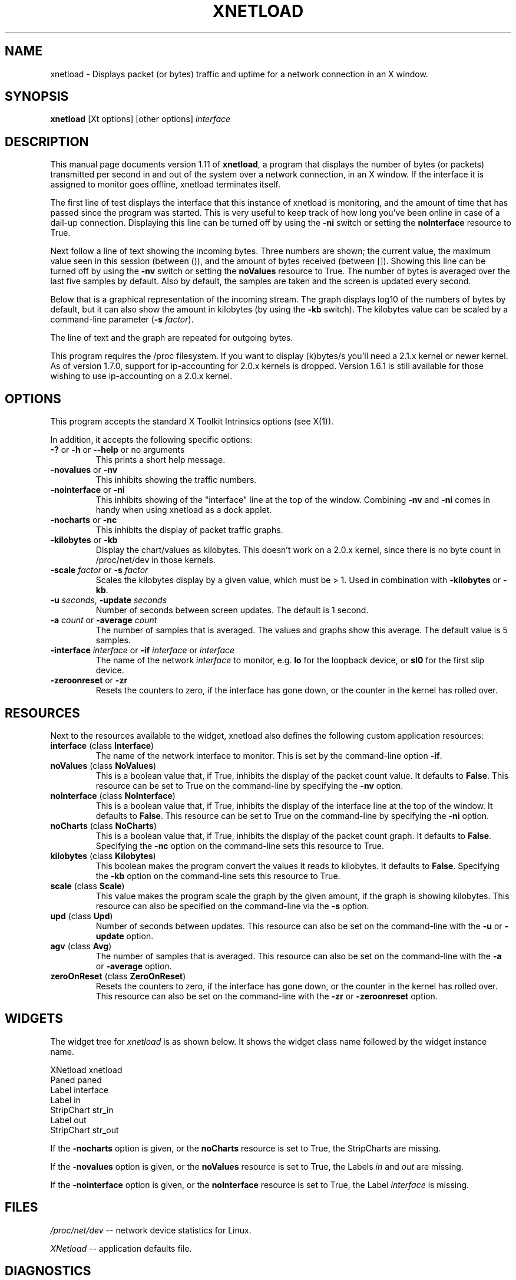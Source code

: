 .\" xnetload.1
.\"
.TH XNETLOAD 1 "2017-04-26" "version 1.11.4" ""

.SH NAME
xnetload \- Displays packet (or bytes) traffic and uptime for a
network connection in an X window.

.SH SYNOPSIS
.B xnetload
[Xt options] [other options]
.I interface

.SH DESCRIPTION

This manual page documents version 1.11 of \fBxnetload\fP, a program that
displays the number of bytes (or packets) transmitted per second in
and out of the system over a network connection, in an X window. If the
interface it is assigned to monitor goes offline, xnetload terminates itself.

The first line of test displays the interface that this instance of
xnetload is monitoring, and the amount of time that has passed since the
program was started. This is very useful to keep track of how long you've
been online in case of a dail-up connection.  Displaying this line can be
turned off by using the \fB-ni\fP switch or setting the \fBnoInterface\fP
resource to True.

Next follow a line of text showing the incoming bytes. Three numbers are
shown; the current value, the maximum value seen in this session (between
()), and the amount of bytes received (between []). Showing this line can
be turned off by using the \fB-nv\fP switch or setting the \fBnoValues\fP
resource to True. The number of bytes is averaged over the last five
samples by default. Also by default, the samples are taken and the screen
is updated every second.

Below that is a graphical representation of the incoming stream. The graph
displays log10 of the numbers of bytes by default, but it can also show the
amount in kilobytes (by using the \fB-kb\fP switch). The kilobytes value
can be scaled by a command-line parameter (\fB-s\fP \fIfactor\fP).

The line of text and the graph are repeated for outgoing bytes.

This program requires the /proc filesystem. If you want to display (k)bytes/s
you'll need a 2.1.x kernel or newer kernel. As of version 1.7.0, support
for ip-accounting for 2.0.x kernels is dropped. Version 1.6.1 is still
available for those wishing to use ip-accounting on a 2.0.x kernel.

.SH OPTIONS
This program accepts the standard X Toolkit Intrinsics options (see X(1)).

In addition, it accepts the following specific options:
.TP
\fB-?\fP or \fB-h\fP or \fB--help\fP or no arguments
This prints a short help message.
.TP
\fB-novalues\fP or \fB-nv\fP
This inhibits showing the traffic numbers.
.TP
\fB-nointerface\fP or \fB-ni\fP
This inhibits showing of the "interface" line at the top of the
window. Combining  \fB-nv\fP and \fB-ni\fP comes in handy when using
xnetload as a dock applet. 
.TP
\fB-nocharts\fP or \fB-nc\fP
This inhibits the display of packet traffic graphs.
.TP
\fB-kilobytes\fP or \fB-kb\fP
Display the chart/values as kilobytes. This doesn't work on a 2.0.x
kernel, since there is no byte count in /proc/net/dev in those kernels.
.TP
\fB-scale\fP \fIfactor\fP or \fB-s\fP \fIfactor\fP
Scales the kilobytes display by a given value, which must be > 1. Used in
combination with \fB-kilobytes\fP or \fB-kb\fP.
.TP
\fB-u\fP \fIseconds\fP, \fB-update\fP  \fIseconds\fP
Number of seconds between screen updates. The default is 1 second.
.TP
\fB-a\fP \fIcount\fP or \fB-average\fP  \fIcount\fP
The number of samples that is averaged. The values and graphs show this
average. The default value is 5 samples.
.TP
\fB-interface\fP \fIinterface\fP or \fB-if\fP \fIinterface\fP or \fIinterface\fP 
The name of the network \fIinterface\fP to monitor, e.g.
.B lo
for the loopback device, or
.B sl0
for the first slip device.
.TP
\fB-zeroonreset\fP or \fB-zr\fP
Resets the counters to zero, if the interface has gone down, or the counter
in the kernel has rolled over.

.SH RESOURCES
Next to the resources available to the widget, xnetload also defines
the following custom application resources:
.TP 
\fBinterface\fP (class \fBInterface\fP)
The name of the network interface to monitor. This is set by the
command-line option \fB-if\fP.
.TP
\fBnoValues\fP (class \fBNoValues\fP) 
This is a boolean value that, if True, inhibits the display of the packet
count value. It defaults to \fBFalse\fP. This resource can be set to True
on the command-line by specifying the \fB-nv\fP option.
.TP
\fBnoInterface\fP (class \fBNoInterface\fP) 
This is a boolean value that, if True, inhibits the display of the
interface line at the top of the window. It defaults to \fBFalse\fP. 
This resource can be set to True on the command-line by specifying the 
\fB-ni\fP option.
.TP
\fBnoCharts\fP (class \fBNoCharts\fP) 
This is a boolean value that, if True, inhibits the display of the packet
count graph. It defaults to \fBFalse\fP. Specifying the \fB-nc\fP option on
the command-line sets this resource to True.
.TP
\fBkilobytes\fP (class \fBKilobytes\fP)
This boolean makes the program convert the values it reads to kilobytes.
It defaults to \fBFalse\fP. Specifying the \fB-kb\fP
option on the command-line sets this resource to True.
.TP
\fBscale\fP (class \fBScale\fP)
This value makes the program scale the graph by the given amount, if the
graph is showing kilobytes. This resource can also be specified on the
command-line via the \fB-s\fP option.
.TP
\fBupd\fP (class \fBUpd\fP)
Number of seconds between updates. This resource can also be set on the
command-line with the \fB-u\fP or \fB-update\fP option.
.TP
\fBagv\fP (class \fBAvg\fP)
The number of samples that is averaged. This resource can also be set on
the command-line with the \fB-a\fP or \fB-average\fP option.
.TP
\fBzeroOnReset\fP (class \fBZeroOnReset\fP)
Resets the counters to zero, if the interface has gone down, or the counter
in the kernel has rolled over. This resource can also be set on
the command-line with the \fB-zr\fP or \fB-zeroonreset\fP option.

.SH WIDGETS
The widget tree for \fIxnetload\fP is as shown below. It shows the widget
class name followed by the widget instance name.

.nf
XNetload xnetload
   Paned paned
       Label interface
       Label in
       StripChart str_in
       Label out
       StripChart str_out
.fi

If the \fB-nocharts\fP option is given, or the \fBnoCharts\fP resource is
set to True, the StripCharts are missing. 

If the \fB-novalues\fP option is given, or the \fBnoValues\fP resource is
set to True, the Labels \fIin\fP and \fIout\fP are missing.

If the \fB-nointerface\fP option is given, or the \fBnoInterface\fP resource is
set to True, the Label \fIinterface\fP is missing.

.SH FILES
.I /proc/net/dev 
-- network device statistics for Linux.

.I XNetload
-- application defaults file.

.SH DIAGNOSTICS
The following messages can be generated on the console:
.TP
.B No network interface specified
The \fIinterface\fP argument on the command line was omitted.
.TP
.B Could not open /proc/net/dev
Opening the /proc/net/dev file failed. xnetload reads the data it displays
from this file. Make sure it exists and is readable. Try `cat
/proc/net/dev'. If this returns the error `No such file or directory' you
need to enable the /proc filesystem in the Linux kernel.
.TP
.B Interface not found in /proc/net/dev
The interface you've specified is not listed in /proc/net/dev.
Try `cat /proc/net/dev' and see what interfaces are
listed. Maybe you misspelled the name?
.TP
.B Error scanning /proc/net/dev
There was an error scanning the counts from /proc/net/dev.
There might have been a change in the format of these
files (especially in the development kernels).
Please send the maintainer a listing of that file.
.TP
.B Not enough memory to read /proc/net/dev
The program couldn't allocate enough memory to contain the whole
/proc/net/dev file.
.TP
.B Average count must be > 0
You specified a negative number with the  \fB-a\fP or \fB-average\fP
options, or the \fBavg\fP resource. This is not allowed.
.TP
.B Scale must be > 1
You specified a small or negative number with the  \fB-s\fP or \fB-scale\fP
options, or the \fBscale\fP resource. This is not allowed.
.TP
.B Update time must be > 0
You specified a negative number with the \fB-u\fP or \fB-update\fP 
options, or the \fBupd\fP resource. This is not allowed.
.TP
.B Memory allocation error
The program could not get the memory it needs to operate. Maybe you have
specified a huge average count, or your system has very little memory
and/or swap space. 

.SH SEE ALSO
X(1), proc(5), README file in source distribution.

.SH BUGS
It requires Linux, since it needs the /proc filesystem, 
especially the /proc/net/dev file.

The format of the /proc/net/dev file has changed over time. Xnetload works
with 2.0.32+, 2.2.x and 2.4.x kernels. If you have a kernel that
does not work with xnetload, please send the maintainer a listing of your
/proc/net/dev file, so the source can be updated.

Previous versions relied on a fixed buffer to read /proc/net/dev. This
sometimes caused problems for people with lots of network connections. As
of 1.11, the required memory is allocated dynamically.

.SH AUTHOR
.nf
xnetload was written by 
\fBRoland Smith <rsmith@xs4all.nl>\fP.
.fi
The latest version of this program is available on github: 
\fB\fP

.SH LICENSE
This program is free software; you can redistribute it and/or modify it
under the terms of the GNU General Public License as published by the Free
Software Foundation; either version 2 of the License, or (at your option)
any later version.

This program is distributed in the hope that it will be useful but WITHOUT
ANY WARRANTY; without even the implied warranty of MERCHANTABILITY or
FITNESS FOR A PARTICULAR PURPOSE. See the GNU General Public License for
more details.

You should have received a copy of the GNU General Public License along
with this program; if not, write to the Free Software Foundation, Inc., 675
Mass Ave, Cambridge, MA 02139, USA.
